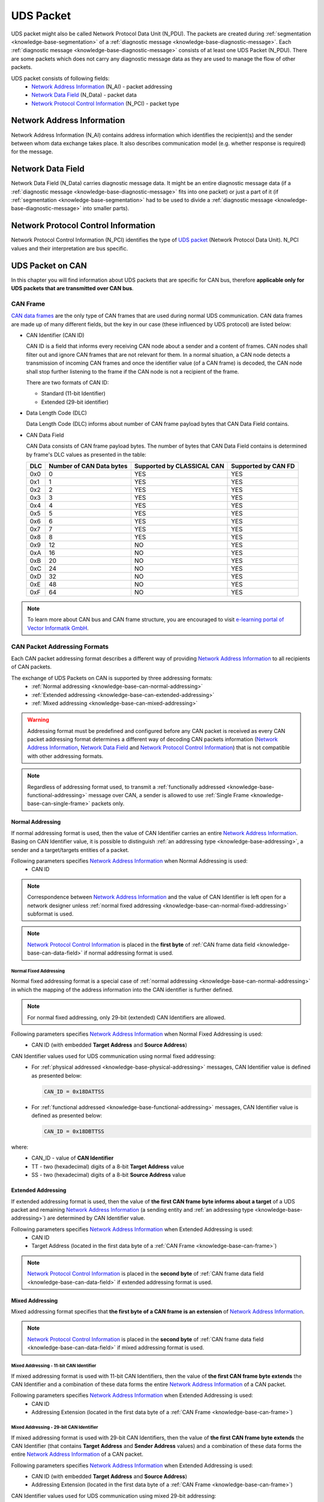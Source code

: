 .. _knowledge-base-uds-packet:

UDS Packet
==========
UDS packet might also be called Network Protocol Data Unit (N_PDU). The packets are created during
:ref:`segmentation <knowledge-base-segmentation>` of a :ref:`diagnostic message <knowledge-base-diagnostic-message>`.
Each :ref:`diagnostic message <knowledge-base-diagnostic-message>` consists of at least one UDS Packet (N_PDU).
There are some packets which does not carry any diagnostic message data as they are used to manage the flow of
other packets.

UDS packet consists of following fields:
 - `Network Address Information`_ (N_AI) - packet addressing
 - `Network Data Field`_ (N_Data) - packet data
 - `Network Protocol Control Information`_ (N_PCI) - packet type


.. _knowledge-base-n-ai:

Network Address Information
---------------------------
Network Address Information (N_AI) contains address information which identifies the recipient(s) and the sender
between whom data exchange takes place. It also describes communication model (e.g. whether response is required)
for the message.


.. _knowledge-base-n-data:

Network Data Field
------------------
Network Data Field (N_Data) carries diagnostic message data. It might be an entire diagnostic message data
(if a :ref:`diagnostic message <knowledge-base-diagnostic-message>` fits into one packet) or just a part of it
(if :ref:`segmentation <knowledge-base-segmentation>` had to be used to divide
a :ref:`diagnostic message <knowledge-base-diagnostic-message>` into smaller parts).


.. _knowledge-base-n-pci:

Network Protocol Control Information
------------------------------------
Network Protocol Control Information (N_PCI) identifies the type of `UDS packet`_ (Network Protocol Data Unit).
N_PCI values and their interpretation are bus specific.


.. _knowledge-base-uds-can-packet:

UDS Packet on CAN
-----------------
In this chapter you will find information about UDS packets that are specific for CAN bus, therefore
**applicable only for UDS packets that are transmitted over CAN bus**.


.. _knowledge-base-can-frame:

CAN Frame
`````````
`CAN data frames <https://elearning.vector.com/mod/page/view.php?id=345>`_ are the only type of CAN frames that are used
during normal UDS communication. CAN data frames are made up of many different fields, but the key in our case (these
influenced by UDS protocol) are listed below:

- CAN Identifier (CAN ID)

  CAN ID is a field that informs every receiving CAN node about a sender and a content of frames.
  CAN nodes shall filter out and ignore CAN frames that are not relevant for them. In a normal situation, a CAN node
  detects a transmission of incoming CAN frames and once the identifier value (of a CAN frame) is decoded,
  the CAN node shall stop further listening to the frame if the CAN node is not a recipient of the frame.

  There are two formats of CAN ID:

  - Standard (11-bit Identifier)

  - Extended (29-bit identifier)

- Data Length Code (DLC)

  Data Length Code (DLC) informs about number of CAN frame payload bytes that CAN Data Field contains.

- CAN Data Field

  CAN Data consists of CAN frame payload bytes. The number of bytes that CAN Data Field contains is determined by
  frame's DLC values as presented in the table:

  +-----+--------------------------+----------------------------+---------------------+
  | DLC | Number of CAN Data bytes | Supported by CLASSICAL CAN | Supported by CAN FD |
  +=====+==========================+============================+=====================+
  | 0x0 |             0            |             YES            |         YES         |
  +-----+--------------------------+----------------------------+---------------------+
  | 0x1 |             1            |             YES            |         YES         |
  +-----+--------------------------+----------------------------+---------------------+
  | 0x2 |             2            |             YES            |         YES         |
  +-----+--------------------------+----------------------------+---------------------+
  | 0x3 |             3            |             YES            |         YES         |
  +-----+--------------------------+----------------------------+---------------------+
  | 0x4 |             4            |             YES            |         YES         |
  +-----+--------------------------+----------------------------+---------------------+
  | 0x5 |             5            |             YES            |         YES         |
  +-----+--------------------------+----------------------------+---------------------+
  | 0x6 |             6            |             YES            |         YES         |
  +-----+--------------------------+----------------------------+---------------------+
  | 0x7 |             7            |             YES            |         YES         |
  +-----+--------------------------+----------------------------+---------------------+
  | 0x8 |             8            |             YES            |         YES         |
  +-----+--------------------------+----------------------------+---------------------+
  | 0x9 |            12            |             NO             |         YES         |
  +-----+--------------------------+----------------------------+---------------------+
  | 0xA |            16            |             NO             |         YES         |
  +-----+--------------------------+----------------------------+---------------------+
  | 0xB |            20            |             NO             |         YES         |
  +-----+--------------------------+----------------------------+---------------------+
  | 0xC |            24            |             NO             |         YES         |
  +-----+--------------------------+----------------------------+---------------------+
  | 0xD |            32            |             NO             |         YES         |
  +-----+--------------------------+----------------------------+---------------------+
  | 0xE |            48            |             NO             |         YES         |
  +-----+--------------------------+----------------------------+---------------------+
  | 0xF |            64            |             NO             |         YES         |
  +-----+--------------------------+----------------------------+---------------------+

.. note:: To learn more about CAN bus and CAN frame structure, you are encouraged to visit
   `e-learning portal of Vector Informatik GmbH <https://elearning.vector.com/>`_.


.. _knowledge-base-can-addressing:

CAN Packet Addressing Formats
`````````````````````````````
Each CAN packet addressing format describes a different way of providing `Network Address Information`_ to all
recipients of CAN packets.

The exchange of UDS Packets on CAN is supported by three addressing formats:
 - :ref:`Normal addressing <knowledge-base-can-normal-addressing>`
 - :ref:`Extended addressing <knowledge-base-can-extended-addressing>`
 - :ref:`Mixed addressing <knowledge-base-can-mixed-addressing>`

.. warning:: Addressing format must be predefined and configured before any CAN packet is received as every
   CAN packet addressing format determines a different way of decoding CAN packets information
   (`Network Address Information`_, `Network Data Field`_ and `Network Protocol Control Information`_)
   that is not compatible with other addressing formats.

.. note:: Regardless of addressing format used, to transmit a :ref:`functionally addressed <knowledge-base-functional-addressing>`
   message over CAN, a sender is allowed to use :ref:`Single Frame <knowledge-base-can-single-frame>` packets only.


.. _knowledge-base-can-normal-addressing:

Normal Addressing
'''''''''''''''''
If normal addressing format is used, then the value of CAN Identifier carries an entire `Network Address Information`_.
Basing on CAN Identifier value, it is possible to distinguish :ref:`an addressing type <knowledge-base-addressing>`,
a sender and a target/targets entities of a packet.

Following parameters specifies `Network Address Information`_ when Normal Addressing is used:
 - CAN ID

.. note:: Correspondence between `Network Address Information`_ and the value of CAN Identifier is left open for
   a network designer unless :ref:`normal fixed addressing <knowledge-base-can-normal-fixed-addressing>` subformat is used.

.. note:: `Network Protocol Control Information`_ is placed in the **first byte** of
   :ref:`CAN frame data field <knowledge-base-can-data-field>` if normal addressing format is used.


.. _knowledge-base-can-normal-fixed-addressing:

Normal Fixed Addressing
.......................
Normal fixed addressing format is a special case of :ref:`normal addressing <knowledge-base-can-normal-addressing>`
in which the mapping of the address information into the CAN identifier is further defined.

.. note:: For normal fixed addressing, only 29-bit (extended) CAN Identifiers are allowed.

Following parameters specifies `Network Address Information`_ when Normal Fixed Addressing is used:
 - CAN ID (with embedded **Target Address** and **Source Address**)

CAN Identifier values used for UDS communication using normal fixed addressing:
 - For :ref:`physical addressed <knowledge-base-physical-addressing>` messages, CAN Identifier value is defined
   as presented below:

   .. code-block::

      CAN_ID = 0x18DATTSS

 - For :ref:`functional addressed <knowledge-base-functional-addressing>` messages, CAN Identifier value is defined
   as presented below:

   .. code-block::

      CAN_ID = 0x18DBTTSS

where:
 - CAN_ID - value of **CAN Identifier**
 - TT - two (hexadecimal) digits of a 8-bit **Target Address** value
 - SS - two (hexadecimal) digits of a 8-bit **Source Address** value


.. _knowledge-base-can-extended-addressing:

Extended Addressing
'''''''''''''''''''
If extended addressing format is used, then the value of **the first CAN frame byte informs about a target** of
a UDS packet and remaining `Network Address Information`_ (a sending entity and :ref:`an addressing type <knowledge-base-addressing>`)
are determined by CAN Identifier value.

Following parameters specifies `Network Address Information`_ when Extended Addressing is used:
 - CAN ID
 - Target Address (located in the first data byte of a :ref:`CAN Frame <knowledge-base-can-frame>`)

.. note:: `Network Protocol Control Information`_ is placed in the **second byte** of
   :ref:`CAN frame data field <knowledge-base-can-data-field>` if extended addressing format is used.


.. _knowledge-base-can-mixed-addressing:

Mixed Addressing
''''''''''''''''
Mixed addressing format specifies that **the first byte of a CAN frame is an extension** of
`Network Address Information`_.

.. note:: `Network Protocol Control Information`_ is placed in the **second byte** of
   :ref:`CAN frame data field <knowledge-base-can-data-field>` if mixed addressing format is used.


.. _knowledge-base-can-mixed-11-bit-addressing:

Mixed Addressing - 11-bit CAN Identifier
........................................
If mixed addressing format is used with 11-bit CAN Identifiers, then the value of **the first CAN frame byte extends**
the CAN Identifier and a combination of these data forms the entire `Network Address Information`_ of a CAN packet.

Following parameters specifies `Network Address Information`_ when Extended Addressing is used:
 - CAN ID
 - Addressing Extension (located in the first data byte of a :ref:`CAN Frame <knowledge-base-can-frame>`)


.. _knowledge-base-can-mixed-29-bit-addressing:

Mixed Addressing - 29-bit CAN Identifier
........................................
If mixed addressing format is used with 29-bit CAN Identifiers, then the value of **the first CAN frame byte extends**
the CAN Identifier (that contains **Target Address** and **Sender Address** values) and
a combination of these data forms the entire `Network Address Information`_ of a CAN packet.

Following parameters specifies `Network Address Information`_ when Extended Addressing is used:
 - CAN ID (with embedded **Target Address** and **Source Address**)
 - Addressing Extension (located in the first data byte of a :ref:`CAN Frame <knowledge-base-can-frame>`)

CAN Identifier values used for UDS communication using mixed 29-bit addressing:
 - For :ref:`physical addressed <knowledge-base-physical-addressing>` messages, CAN Identifier value is defined
   as presented below:

   .. code-block::

      CAN_ID = 0x18CETTSS

 - For :ref:`functional addressed <knowledge-base-functional-addressing>` messages, CAN Identifier value is defined
   as presented below:

   .. code-block::

      CAN_ID = 0x18CDTTSS

where:
 - CAN_ID - value of **CAN Identifier**
 - TT - two (hexadecimal) digits of a 8-bit **Target Address** value
 - SS - two (hexadecimal) digits of a 8-bit **Source Address** value


.. _knowledge-base-can-data-field:

CAN Data Field
``````````````
:ref:`CAN frames <knowledge-base-can-frame>` that are exchanged during UDS communication must have
Data Length Code (DLC) equal to 8 (for CLASSICAL CAN and CAN FD) or greater (for CAN FD).
The only exception is usage of `CAN Frame Data Optimization`_.

+-----+------------------------------------------------------------------------+
| DLC |                               Description                              |
+=====+========================================================================+
|  <8 | *Valid only for CAN frames using data optimization*                    |
|     |                                                                        |
|     | Values in this range are only valid for Single Frame, Flow Control and |
|     |                                                                        |
|     | Consecutive Frame that use CAN frame data optimization.                |
+-----+------------------------------------------------------------------------+
|  8  | *Configured CAN frame maximum payload length of 8 bytes*               |
|     |                                                                        |
|     | For the use with CLASSICAL CAN and CAN FD type frames.                 |
+-----+------------------------------------------------------------------------+
| >8  | *Configured CAN frame maximum payload length greater than 8 bytes*     |
|     |                                                                        |
|     | For the use with CAN FD type frames only.                              |
+-----+------------------------------------------------------------------------+

where:
 - DLC - Data Length Code of a :ref:`CAN frame <knowledge-base-can-frame>`

.. note:: Number of bytes that carry diagnostic message payload depends on a type and a format of a CAN packet as it is
   presented in :ref:`the table with CAN packets formats <knowledge-base-can-packets-format>`.


.. _knowledge-base-can-frame-data-padding:

CAN Frame Data Padding
''''''''''''''''''''''
If a number of bytes specified in a UDS Packet is shorter than a number of bytes in CAN frame's data field,
then the sender has to pad any unused bytes in the frame. This can only be a case for
:ref:`Single Frame <knowledge-base-can-single-frame>`, :ref:`Flow Control <knowledge-base-can-flow-control>` and
the last :ref:`Consecutive Frame <knowledge-base-can-consecutive-frame>` of a segmented message.
If not specified differently, the default value 0xCC shall be used for the frame padding to minimize the bit stuffing
insertions and bit alteration on the wire.

.. note:: CAN frame data padding is mandatory for :ref:`CAN frames <knowledge-base-can-frame>` with DLC>8 and
   optional for frames with DLC=8.


.. _knowledge-base-can-data-optimization:

CAN Frame Data Optimization
'''''''''''''''''''''''''''
CAN frame data optimization is an alternative to `CAN Frame Data Padding`_.
If a number of bytes specified in a CAN Packet is shorter than a number of bytes in CAN frame's data field,
then the sender might decrease DLC value of the :ref:`CAN frame <knowledge-base-can-frame>` to the minimal number
that is required to sent a desired number of data bytes in a single CAN packet.

.. note:: CAN Frame Data Optimization might always be used for CAN Packets with less than 8 bytes of data to send.

.. warning:: CAN Frame Data Optimization might not always be able to replace `CAN Frame Data Padding`_ when CAN FD is used.
   This is a consequence of DLC values from 9 to 15 meaning as these values are mapped into CAN frame data bytes numbers
   in a non-linear way (e.g. DLC=9 represents 12 data bytes).

   Example:

   *When a CAN Packet with 47 bytes of data is planned for a transmission, then DLC=14 can be used instead of DLC=15,*
   *to choose 48-byte instead of 64-byte long CAN frame. Unfortunately, the last byte of CAN Frame data has to be padded*
   *as there is no way to send over CAN a frame with exactly 47 bytes of data.*


.. _knowledge-base-can-n-pci:

CAN Packet Types
````````````````
According to ISO 15765-2, CAN bus supports 4 types of UDS packets.

List of all values of `Network Protocol Control Information`_ supported by CAN bus:
 - 0x0 - :ref:`Single Frame <knowledge-base-can-single-frame>`
 - 0x1 - :ref:`First Frame <knowledge-base-can-first-frame>`
 - 0x2 - :ref:`Consecutive Frame <knowledge-base-can-consecutive-frame>`
 - 0x3 - :ref:`Flow Control <knowledge-base-can-flow-control>`
 - 0x4-0xF - values range reserved for future extension by ISO 15765

The format of all CAN packets is presented in the table below.

.. _knowledge-base-can-packets-format:

+-------------------+---------------------+---------+---------+---------+---------+---------+-----+
|     CAN N_PDU     |       Byte #1       | Byte #2 | Byte #3 | Byte #4 | Byte #5 | Byte #6 | ... |
|                   +----------+----------+         |         |         |         |         |     |
|                   | Bits 7-4 | Bits 3-0 |         |         |         |         |         |     |
+===================+==========+==========+=========+=========+=========+=========+=========+=====+
| Single Frame      | 0x0      | SF_DL    |         |         |         |         |         |     |
|                   |          |          |         |         |         |         |         |     |
| *DLC ≤ 8*         |          |          |         |         |         |         |         |     |
+-------------------+----------+----------+---------+---------+---------+---------+---------+-----+
| Single Frame      | 0x0      | 0x0      | SF_DL   |         |         |         |         |     |
|                   |          |          |         |         |         |         |         |     |
| *DLC > 8*         |          |          |         |         |         |         |         |     |
+-------------------+----------+----------+---------+---------+---------+---------+---------+-----+
| First Frame       | 0x1      | FF_DL              |         |         |         |         |     |
|                   |          |                    |         |         |         |         |     |
| *FF_DL ≤ 4095*    |          |                    |         |         |         |         |     |
+-------------------+----------+----------+---------+---------+---------+---------+---------+-----+
| First Frame       | 0x1      | 0x0      | 0x00    | FF_DL                                 |     |
|                   |          |          |         |                                       |     |
| *FF_DL > 4095*    |          |          |         |                                       |     |
+-------------------+----------+----------+---------+---------+---------+---------+---------+-----+
| Consecutive Frame | 0x2      | SN       |         |         |         |         |         |     |
+-------------------+----------+----------+---------+---------+---------+---------+---------+-----+
| Flow Control      | 0x3      | FS       | BS      | ST_min  | N/A     | N/A     | N/A     | N/A |
+-------------------+----------+----------+---------+---------+---------+---------+---------+-----+

where:
 - DLC - Data Length Code of a CAN frame, it is equal to number of data bytes carried by this CAN frame
 - SF_DL - :ref:`Single Frame Data Length <knowledge-base-can-single-frame-data-length>`
 - FF_DL - :ref:`First Frame Data Length <knowledge-base-can-first-frame-data-length>`
 - SN - :ref:`Sequence Number <knowledge-base-can-sequence-number>`
 - FS - :ref:`Flow Status <knowledge-base-can-flow-status>`
 - BS - :ref:`Block Size <knowledge-base-can-block-size>`
 - ST_min - :ref:`Separation Time minimum <knowledge-base-can-st-min>`
 - N/A - Not Applicable (byte does not carry any information)


.. _knowledge-base-can-single-frame:

Single Frame
''''''''''''
Single Frame (SF) is used by CAN entities to transmit a diagnostic message with a payload short enough to fit it
into a single CAN packet. In other words, Single Frame carries payload of an entire diagnostic message.
Number of payload bytes carried by SF is specified by
:ref:`Single Frame Data Length <knowledge-base-can-single-frame-data-length>` value.


.. _knowledge-base-can-single-frame-data-length:

Single Frame Data Length
........................
Single Frame Data Length (SF_DL) is 4-bit (for CAN packets with DLC<=8) or 8-bit (for CAN packets with DLC>8) value
carried by every Single Frame as presented in :ref:`the table with CAN packet formats<knowledge-base-can-packets-format>`.
SF_DL specifies number of diagnostic message payload bytes transmitted in a Single Frame.

.. note:: Maximal value of SF_DL depends on Single Frame :ref:`addressing format <knowledge-base-can-addressing>`
    and :ref:`DLC of a CAN message <knowledge-base-can-data-field>` that carries this packet.


.. _knowledge-base-can-first-frame:

First Frame
'''''''''''
First Frame (FF) is used by CAN entities to indicate start of a diagnostic message transmission.
First Frames are only used during a transmission of a segmented diagnostic messages that could not fit into a
:ref:`Single Frame <knowledge-base-can-single-frame>`.
Number of payload bytes carried by FF is specified by
:ref:`First Frame Data Length <knowledge-base-can-first-frame-data-length>` value.


.. _knowledge-base-can-first-frame-data-length:

First Frame Data Length
.......................
First Frame Data Length (FF_DL) is 12-bit (if FF_DL ≤ 4095) or 4-byte (if FF_DL > 4095) value carried by every
First Frame. FF_DL specifies number of diagnostic message payload bytes of a diagnostic message which transmission
was initiated by a First Frame.

.. note:: Maximal value of FF_DL is 4294967295 (0xFFFFFFFF). It means that CAN bus is capable of transmitting
    diagnostic messages that contains up to nearly 4,3 GB of payload bytes.


.. _knowledge-base-can-consecutive-frame:

Consecutive Frame
'''''''''''''''''
Consecutive Frame (CF) is used by CAN entities to continue transmission of a diagnostic message.
:ref:`First Frame <knowledge-base-can-first-frame>` shall always precede (one or more) Consecutive Frames.
Consecutive Frames carry payload bytes of a diagnostic message that was not transmitted in
a :ref:`First Frame <knowledge-base-can-first-frame>` that preceded them.
To avoid ambiguity and to make sure that no Consecutive Frame is lost, the order of Consecutive Frames is determined by
:ref:`Sequence Number <knowledge-base-can-sequence-number>` value.


.. _knowledge-base-can-sequence-number:

Sequence Number
...............
Sequence Number (SN) is 4-bit value used to specify the order of Consecutive Frames.

The rules of proper Sequence Number value assignment are following:
 - SN value of the first :ref:`Consecutive Frame <knowledge-base-can-consecutive-frame>` that directly follows
   a :ref:`First Frame <knowledge-base-can-first-frame>` shall be set to 1
 - SN shall be incremented by 1 for each following :ref:`Consecutive Frame <knowledge-base-can-consecutive-frame>`
 - SN value shall not be affected by :ref:`Flow Control <knowledge-base-can-flow-control>` frames
 - when SN reaches the value of 15, it shall wraparound and be set to 0 in the next
   :ref:`Consecutive Frame <knowledge-base-can-consecutive-frame>`


.. _knowledge-base-can-flow-control:

Flow Control
''''''''''''
Flow Control (FC) is used by receiving CAN entities to instruct sending entities to stop, start, pause or resume
transmission of :ref:`Consecutive Frames <knowledge-base-can-consecutive-frame>`.

Flow Control packet contains following parameters:
 - :ref:`Flow Status <knowledge-base-can-flow-status>`
 - :ref:`Block Size <knowledge-base-can-block-size>`
 - :ref:`Separation Time Minimum <knowledge-base-can-st-min>`


.. _knowledge-base-can-flow-status:

Flow Status
...........
Flow Status (FS) is 4-bit value that is used to inform a sending network entity whether it can proceed with
a Consecutive Frames transmission.

Values of Flow Status:
 - 0x0 - ContinueToSend (CTS)

    ContinueToSend value of Flow Status informs a sender of a diagnostic message that receiving entity (that responded
    with CTS) is ready to receive a maximum of :ref:`Block Size <knowledge-base-can-block-size>` number of
    :ref:`Consecutive Frames <knowledge-base-can-consecutive-frame>`.

    Reception of a :ref:`Flow Control <knowledge-base-can-flow-control>` frame with ContinueToSend value shall cause
    the sender to resume ConsecutiveFrames sending.

 - 0x1 - wait (WAIT)

    Wait value of Flow Status informs a sender of a diagnostic message that receiving entity (that responded with WAIT)
    is not ready to receive another :ref:`Consecutive Frames <knowledge-base-can-consecutive-frame>`.

    Reception of a :ref:`Flow Control <knowledge-base-can-flow-control>` frame with WAIT value shall cause
    the sender to pause ConsecutiveFrames sending and wait for another
    :ref:`Flow Control <knowledge-base-can-flow-control>` frame.

    Values of :ref:`Block Size <knowledge-base-can-block-size>` and :ref:`STmin <knowledge-base-can-st-min>` in
    the :ref:`Flow Control <knowledge-base-can-flow-control>` frame (that contains WAIT value of Flow Status)
    are not relevant and shall be ignored.

 - 0x2 - Overflow (OVFLW)

    Overflow value of Flow Status informs a sender of a diagnostic message that receiving entity (that responded with OVFLW)
    is not able to receive a full diagnostic message as it is too big and reception of the message would result in
    `Buffer Overflow <https://en.wikipedia.org/wiki/Buffer_overflow>`_ on receiving side. In other words, the value of
    :ref:`FF_DL <knowledge-base-can-first-frame-data-length>` exceeds the buffer size of the receiving entity.

    Reception of a :ref:`Flow Control <knowledge-base-can-flow-control>` frame with Overflow value shall cause
    the sender to abort the transmission of a diagnostic message.

    Overflow value shall only be sent in a :ref:`Flow Control <knowledge-base-can-flow-control>` frame that directly
    follows a :ref:`First Frame <knowledge-base-can-first-frame>`.

    Values of :ref:`Block Size <knowledge-base-can-block-size>` and :ref:`STmin <knowledge-base-can-st-min>` in
    the :ref:`Flow Control <knowledge-base-can-flow-control>` frame (that contains OVFLW value of Flow Status)
    are not relevant and shall be ignored.

 - 0x3-0xF - Reserved

    This range of values is reserved for future extension by ISO 15765.


.. _knowledge-base-can-block-size:

Block Size
..........
Block Size (BS) is a one byte value specified by receiving entity that informs about number of
:ref:`Consecutive Frames <knowledge-base-can-consecutive-frame>` to be sent in a one block of packets.

Block Size values:
 - 0x00

    The value 0 of the Block Size parameter informs a sender that no more :ref:`Flow Control <knowledge-base-can-flow-control>`
    frames shall be sent during the transmission of the segmented message.

    Reception of Block Size = 0 shall cause the sender to send all remaining
    :ref:`Consecutive Frames <knowledge-base-can-consecutive-frame>` without any stop for further
    :ref:`Flow Control <knowledge-base-can-flow-control>` frames from the receiving entity.

 - 0x01-0xFF

    This range of Block Size values informs a sender the maximum number of
    :ref:`Consecutive Frames <knowledge-base-can-consecutive-frame>` that can be transmitted without an intermediate
    :ref:`Flow Control <knowledge-base-can-flow-control>` frames from the receiving entity.


.. _knowledge-base-can-st-min:

Separation Time Minimum
.......................
Separation Time minimum (STmin) is a one byte value specified by receiving entity that informs about minimum time gap
between the transmission of two following :ref:`Consecutive Frames <knowledge-base-can-consecutive-frame>`.

STmin values:
 - 0x00-0x7F - Separation Time minimum range 0-127 ms

    The value of STmin in this range represents the value in milliseconds (ms).

    0x00 = 0 ms

    0xFF = 127 ms

 - 0x80-0xF0 - Reserved

    This range of values is reserved for future extension by ISO 15765.

 - 0xF1-0xF9 - Separation Time minimum range 100-900 μs

    The value of STmin in this range represents the value in microseconds (μs) according to the formula:

    .. code-block::

        (STmin - 0xF0) * 100 μs

    Meaning of example values:

    0xF1 -> 100 μs

    0xF5 -> 500 μs

    0xF9 -> 900 μs

 - 0xFA-0xFF - Reserved

    This range of values is reserved for future extension by ISO 15765.
